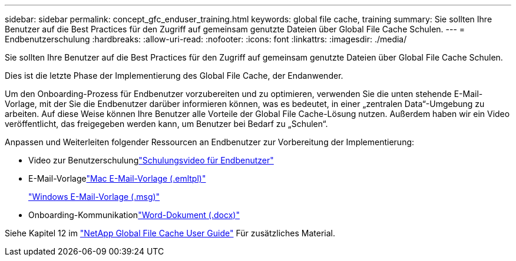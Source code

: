 ---
sidebar: sidebar 
permalink: concept_gfc_enduser_training.html 
keywords: global file cache, training 
summary: Sie sollten Ihre Benutzer auf die Best Practices für den Zugriff auf gemeinsam genutzte Dateien über Global File Cache Schulen. 
---
= Endbenutzerschulung
:hardbreaks:
:allow-uri-read: 
:nofooter: 
:icons: font
:linkattrs: 
:imagesdir: ./media/


[role="lead"]
Sie sollten Ihre Benutzer auf die Best Practices für den Zugriff auf gemeinsam genutzte Dateien über Global File Cache Schulen.

Dies ist die letzte Phase der Implementierung des Global File Cache, der Endanwender.

Um den Onboarding-Prozess für Endbenutzer vorzubereiten und zu optimieren, verwenden Sie die unten stehende E-Mail-Vorlage, mit der Sie die Endbenutzer darüber informieren können, was es bedeutet, in einer „zentralen Data“-Umgebung zu arbeiten. Auf diese Weise können Ihre Benutzer alle Vorteile der Global File Cache-Lösung nutzen. Außerdem haben wir ein Video veröffentlicht, das freigegeben werden kann, um Benutzer bei Bedarf zu „Schulen“.

Anpassen und Weiterleiten folgender Ressourcen an Endbenutzer zur Vorbereitung der Implementierung:

* Video zur Benutzerschulunglink:https://www.youtube.com/watch?v=RYvhnTz4bEA["Schulungsvideo für Endbenutzer"^]
* E-Mail-Vorlagelink:https://repo.cloudsync.netapp.com/gfc/Global%20File%20Cache%20Onboarding%20Email.emltpl["Mac E-Mail-Vorlage (.emltpl)"]
+
link:https://docs.netapp.com/us-en/occm/media/Global_File_Cache_Onboarding_Email.msg["Windows E-Mail-Vorlage (.msg)"]

* Onboarding-Kommunikationlink:https://repo.cloudsync.netapp.com/gfc/Global%20File%20Cache%20Customer%20Onboarding%20-%20Draft.docx["Word-Dokument (.docx)"]


Siehe Kapitel 12 im link:https://repo.cloudsync.netapp.com/gfc/NetApp%20GFC%20-%20User%20Guide.pdf["NetApp Global File Cache User Guide"^] Für zusätzliches Material.
